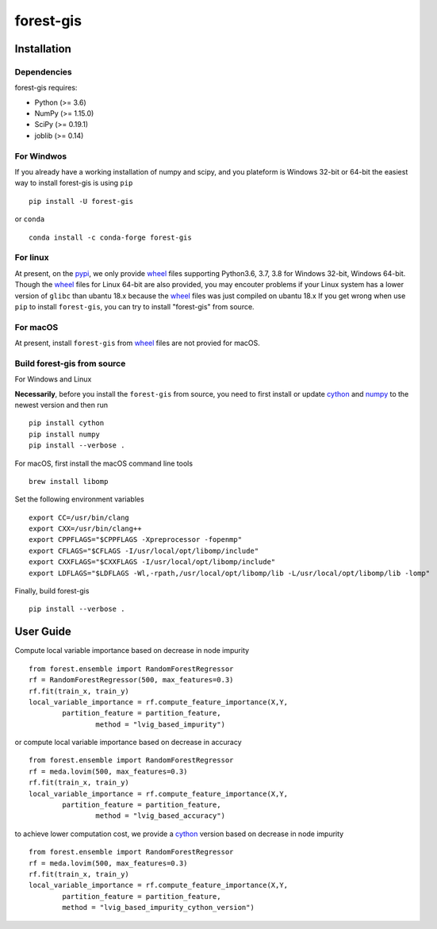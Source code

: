 forest-gis
##########

|PythonVersion|_ |pypi|_ |Downloads|_

.. |Downloads| image:: https://pepy.tech/badge/forest-gis/month
.. _Downloads: https://pepy.tech/project/forest-gis/month
.. |PythonVersion| image:: https://img.shields.io/badge/python-3.6%20%7C%203.7%20%7C%203.8-blue
.. _PythonVersion: https://img.shields.io/badge/python-3.6%20%7C%203.7%20%7C%203.8-blue
.. |pypi| image:: https://badge.fury.io/py/forest-gis.svg
.. _pypi : https://pypi.org/project/forest-gis
Installation
^^^^^^^^^^^^

Dependencies
------------

forest-gis requires:

- Python (>= 3.6)
- NumPy (>= 1.15.0)
- SciPy (>= 0.19.1)
- joblib (>= 0.14)

For Windwos
------------

If you already have a working installation of numpy and scipy,
and you plateform is Windows 32-bit or 64-bit the easiest way 
to install forest-gis is using ``pip`` ::

    pip install -U forest-gis

or ``conda`` ::

    conda install -c conda-forge forest-gis

For linux
------------
At present, on the pypi_, we only provide wheel_ files supporting
Python3.6, 3.7, 3.8 for Windows 32-bit, Windows 64-bit. Though the
wheel_ files for Linux 64-bit are also provided, you may encouter
problems if your Linux system has a lower version of ``glibc`` than
ubantu 18.x because the wheel_ files was just compiled on ubantu 18.x
If you get wrong when use ``pip`` to install ``forest-gis``, you can
try to install "forest-gis" from source.

For macOS
------------
At present, install ``forest-gis``  from wheel_ files are not provied for macOS.

.. _wheel: https://wheel.readthedocs.io/en/stable
.. _pypi: https://pypi.org/project/forest-gis

Build forest-gis from source
----------------------------

For Windows and Linux

**Necessarily**, before you install the ``forest-gis`` from source, 
you need to first install or update cython_ and numpy_  to the newest
version and then run ::

    pip install cython
    pip install numpy
    pip install --verbose .

For macOS, first install the macOS command line tools ::
    
    brew install libomp
    
Set the following environment variables ::
    
    export CC=/usr/bin/clang
    export CXX=/usr/bin/clang++
    export CPPFLAGS="$CPPFLAGS -Xpreprocessor -fopenmp"
    export CFLAGS="$CFLAGS -I/usr/local/opt/libomp/include"
    export CXXFLAGS="$CXXFLAGS -I/usr/local/opt/libomp/include"
    export LDFLAGS="$LDFLAGS -Wl,-rpath,/usr/local/opt/libomp/lib -L/usr/local/opt/libomp/lib -lomp"

Finally, build forest-gis ::
    
    pip install --verbose .

.. _cython: https://cython.org/
.. _numpy: https://numpy.org/
User Guide
^^^^^^^^^^^^

Compute local variable importance based on decrease in node impurity ::

	from forest.ensemble import RandomForestRegressor
	rf = RandomForestRegressor(500, max_features=0.3)
	rf.fit(train_x, train_y)
	local_variable_importance = rf.compute_feature_importance(X,Y,
		partition_feature = partition_feature, 
			method = "lvig_based_impurity")
	
or compute local variable importance based on decrease in accuracy ::

	from forest.ensemble import RandomForestRegressor
	rf = meda.lovim(500, max_features=0.3)
	rf.fit(train_x, train_y)
	local_variable_importance = rf.compute_feature_importance(X,Y,
		partition_feature = partition_feature, 
			method = "lvig_based_accuracy")

to achieve lower computation cost, we provide a cython_ version based on decrease in node impurity ::
    
	from forest.ensemble import RandomForestRegressor
	rf = meda.lovim(500, max_features=0.3)
	rf.fit(train_x, train_y)
	local_variable_importance = rf.compute_feature_importance(X,Y,
		partition_feature = partition_feature, 
		method = "lvig_based_impurity_cython_version")

